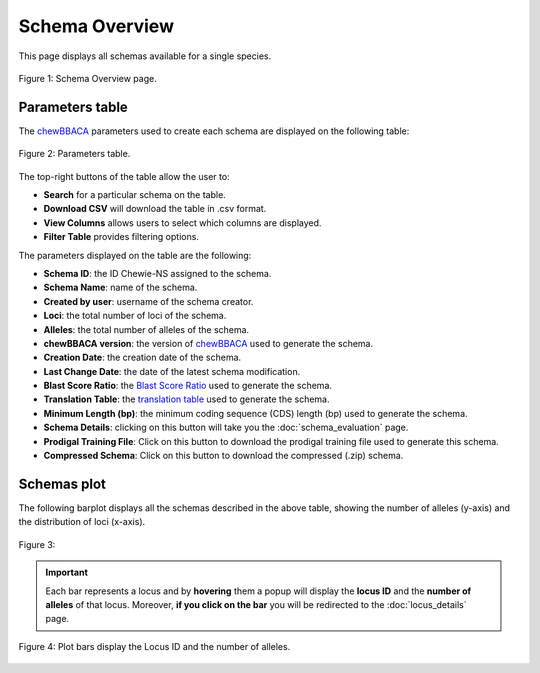 Schema Overview
===============

This page displays all schemas available for a single species.

.. figure:: ../resources/schemas_overview_full.png
    :align: center

    Figure 1: Schema Overview page.

Parameters table
----------------

The `chewBBACA <https://github.com/B-UMMI/chewBBACA>`_ parameters used
to create each schema are displayed on the following table:

.. figure:: ../resources/schemas_overview_table.png
    :align: center

    Figure 2: Parameters table.

The top-right buttons |buttons| of the table allow the user to:

.. |buttons| image:: ../resources/schemas_overview_table_top_buttons.png
    :align: middle

- **Search** for a particular schema on the table.
- **Download CSV** will download the table in .csv format.
- **View Columns** allows users to select which columns are displayed.
- **Filter Table** provides filtering options. 

The parameters displayed on the table are the following:

- **Schema ID**: the ID Chewie-NS assigned to the schema.
- **Schema Name**: name of the  schema.
- **Created by user**: username of the schema creator.
- **Loci**: the total number of loci of the schema.
- **Alleles**: the total number of alleles of the schema.
- **chewBBACA version**: the version of `chewBBACA <https://github.com/B-UMMI/chewBBACA>`_ used to generate the schema.
- **Creation Date**: the creation date of the schema.
- **Last Change Date**: the date of the latest schema modification.
- **Blast Score Ratio**: the `Blast Score Ratio <https://bmcbioinformatics.biomedcentral.com/articles/10.1186/1471-2105-6-2>`_ used to generate the schema.
- **Translation Table**: the `translation table <https://www.ncbi.nlm.nih.gov/Taxonomy/Utils/wprintgc.cgi>`_ used to generate the schema.
- **Minimum Length (bp)**: the minimum coding sequence (CDS) length (bp) used to generate the schema.
- **Schema Details**: clicking on this button will take you the :doc:`schema_evaluation` page.
- **Prodigal Training File**: Click on this button to download the prodigal training file used to generate this schema.
- **Compressed Schema**: Click on this button to download the compressed (.zip) schema.

Schemas plot
------------

The following barplot displays all the schemas described in the above table, showing
the number of alleles (y-axis) and the distribution of loci (x-axis).

.. figure:: ../resources/schemas_overview_plot.png
    :align: center

    Figure 3:

.. important:: 
    Each bar represents a locus and by **hovering** them a popup will display the **locus ID** and the **number of alleles** of that locus.
    Moreover, **if you click on the bar** you will be redirected to the :doc:`locus_details` page.


.. figure:: ../resources/schemas_overview_bars.png
    :align: center

    Figure 4: Plot bars display the Locus ID and the number of alleles. 


